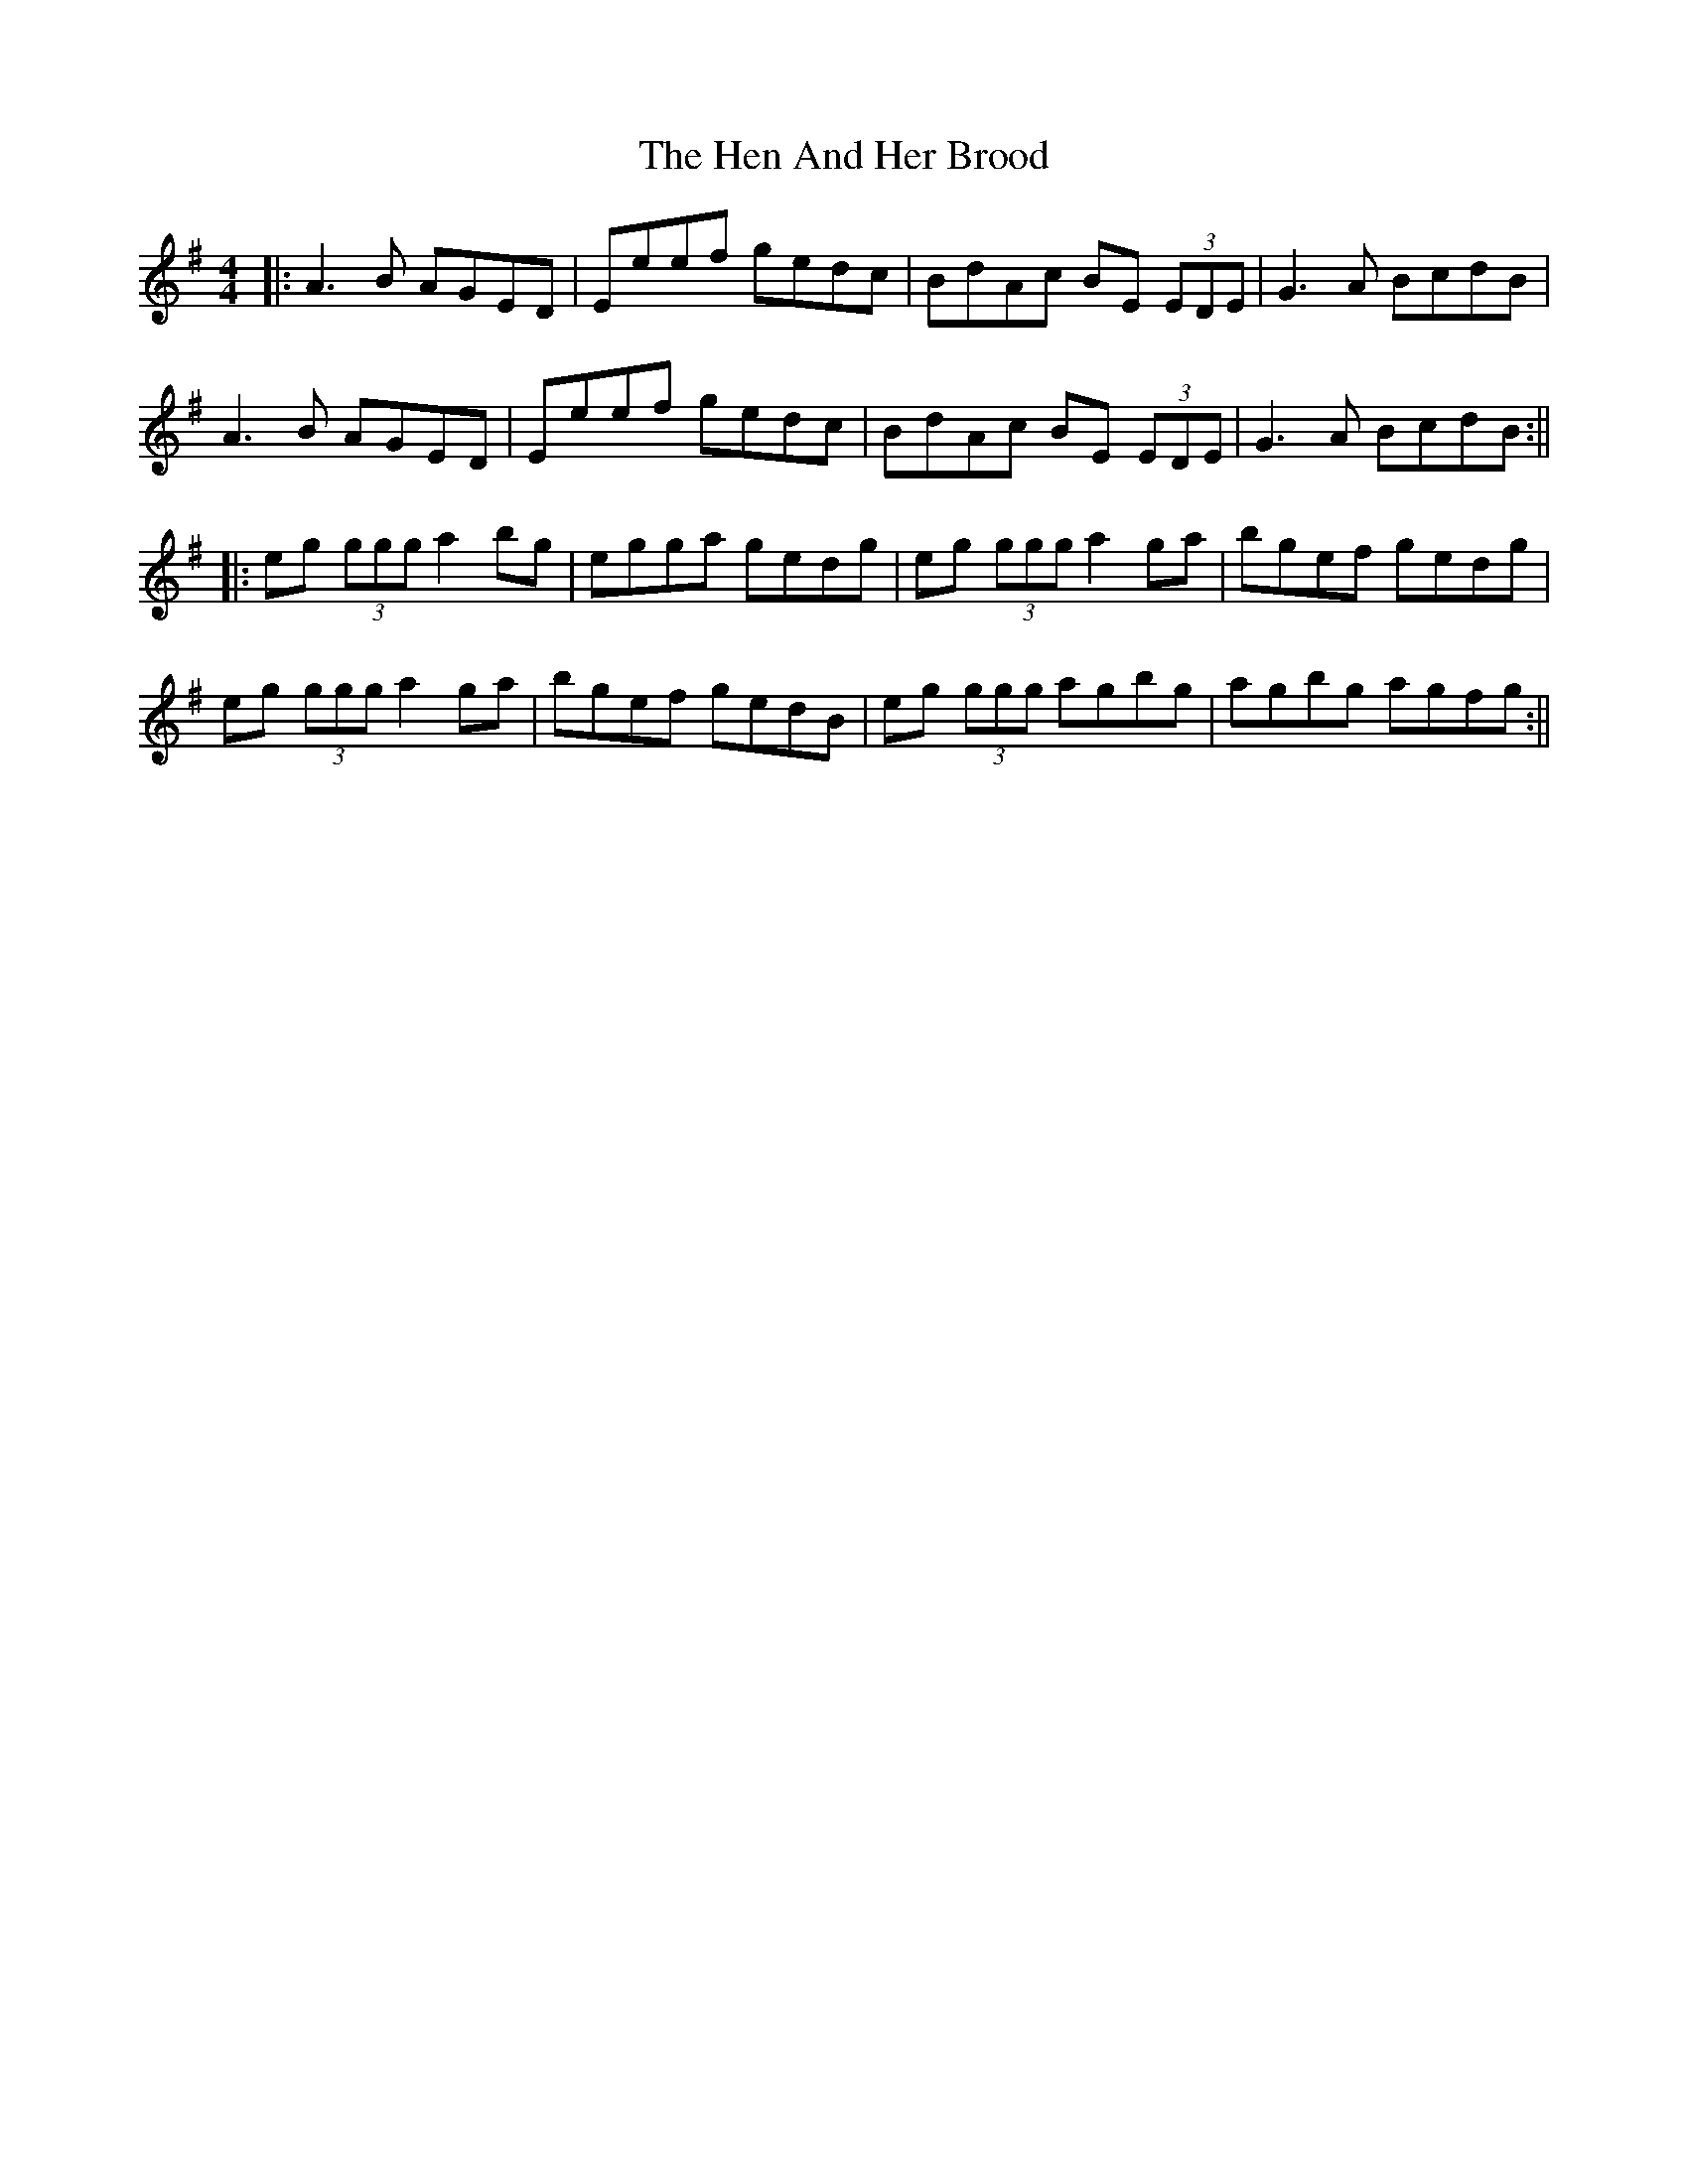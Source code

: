 X: 2
T: Hen And Her Brood, The
Z: Aidan Crossey
S: https://thesession.org/tunes/164#setting12795
R: reel
M: 4/4
L: 1/8
K: Ador
|:A3B AGED|Eeef gedc|BdAc BE (3EDE|G3A BcdB|A3B AGED|Eeef gedc|BdAc BE (3EDE|G3A BcdB:|||:eg (3ggg a2bg|egga gedg|eg (3ggg a2ga|bgef gedg|eg (3ggg a2ga|bgef gedB|eg (3ggg agbg|agbg agfg:||
